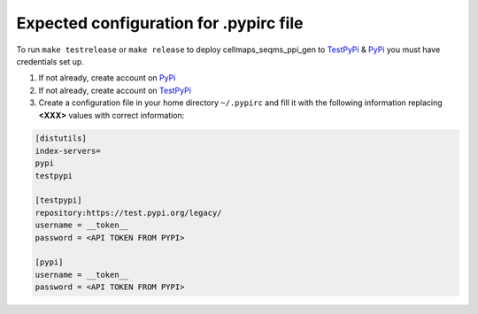 Expected configuration for .pypirc file
============================================

To run ``make testrelease`` or ``make release`` to deploy cellmaps_seqms_ppi_gen to TestPyPi_ & PyPi_ you must have credentials set up.

#. If not already, create account on PyPi_
#. If not already, create account on TestPyPi_
#. Create a configuration file in your home directory ``~/.pypirc`` and fill it with the following information replacing **<XXX>**
   values with correct information:

.. code-block::

    [distutils]
    index-servers=
    pypi
    testpypi

    [testpypi]
    repository:https://test.pypi.org/legacy/
    username = __token__
    password = <API TOKEN FROM PYPI>

    [pypi]
    username = __token__
    password = <API TOKEN FROM PYPI>

.. _TestPyPi: https://test.pypi.org
.. _PyPi: https://pypi.org
